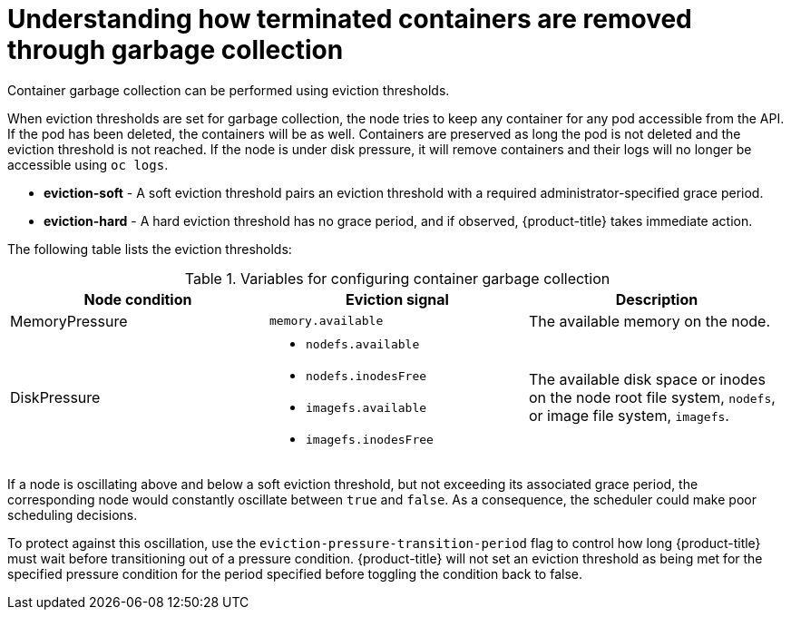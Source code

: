 // Module included in the following assemblies:
//
// * nodes/nodes-nodes-garbage-collection.adoc
// * post_installation_configuration/node-tasks.adoc


:_content-type: CONCEPT
[id="nodes-nodes-garbage-collection-containers_{context}"]
= Understanding how terminated containers are removed through garbage collection

Container garbage collection can be performed using eviction thresholds.

When eviction thresholds are set for garbage collection, the node tries to keep any container for any pod accessible from the API. If the pod has been deleted, the containers will be as well. Containers are preserved as long the pod is not deleted and the eviction threshold is not reached. If the node is under disk pressure, it will remove containers and their logs will no longer be accessible using `oc logs`.

* *eviction-soft* - A soft eviction threshold pairs an eviction threshold with a required administrator-specified grace period.

* *eviction-hard* - A hard eviction threshold has no grace period, and if observed, {product-title} takes immediate action.

The following table lists the eviction thresholds:

.Variables for configuring container garbage collection
|===
| Node condition | Eviction signal | Description

| MemoryPressure 
| `memory.available` 
| The available memory on the node.

| DiskPressure 
a| * `nodefs.available`
  * `nodefs.inodesFree`
  * `imagefs.available`
  * `imagefs.inodesFree`
| The available disk space or inodes on the node root file system, `nodefs`, or image file system, `imagefs`.
|===

If a node is oscillating above and below a soft eviction threshold, but not exceeding its associated grace period, the corresponding node would constantly oscillate between `true` and `false`. As a consequence, the scheduler could make poor scheduling decisions.

To protect against this oscillation, use the `eviction-pressure-transition-period` flag to control how long {product-title} must wait before transitioning out of a pressure condition. {product-title} will not set an eviction threshold as being met for the specified pressure condition for the period specified before toggling the condition back to false.
